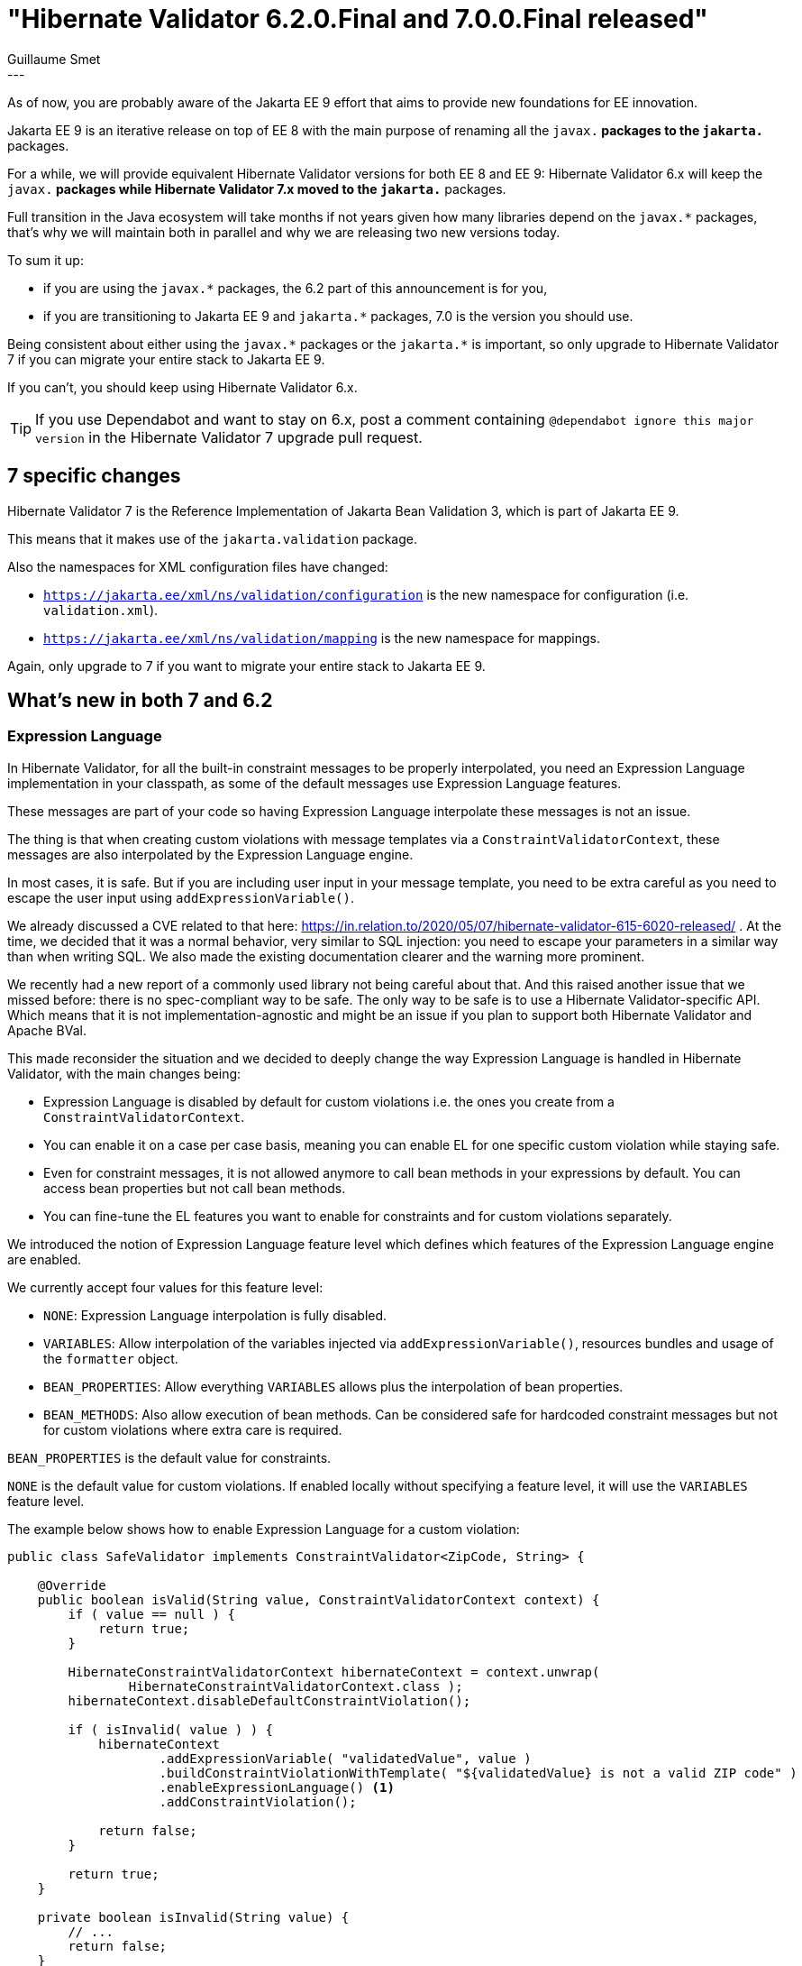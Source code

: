 = "Hibernate Validator 6.2.0.Final and 7.0.0.Final released"
Guillaume Smet
:awestruct-tags: [ "Hibernate Validator", "Releases" ]
:awestruct-layout: blog-post
---
As of now, you are probably aware of the Jakarta EE 9 effort that aims to provide new foundations for EE innovation.

Jakarta EE 9 is an iterative release on top of EE 8 with the main purpose of renaming all the `javax.*` packages to the `jakarta.*` packages.

For a while, we will provide equivalent Hibernate Validator versions for both EE 8 and EE 9:
Hibernate Validator 6.x will keep the `javax.*` packages while Hibernate Validator 7.x moved to the `jakarta.*` packages.

Full transition in the Java ecosystem will take months if not years given how many libraries depend on the `javax.*` packages,
that's why we will maintain both in parallel and why we are releasing two new versions today.

To sum it up:

* if you are using the `javax.*` packages, the 6.2 part of this announcement is for you,
* if you are transitioning to Jakarta EE 9 and `jakarta.*` packages, 7.0 is the version you should use.

Being consistent about either using the `javax.\*` packages or the `jakarta.*` is important,
so only upgrade to Hibernate Validator 7 if you can migrate your entire stack to Jakarta EE 9.

If you can't, you should keep using Hibernate Validator 6.x.

[TIP]
====
If you use Dependabot and want to stay on 6.x,
post a comment containing `@dependabot ignore this major version` in the Hibernate Validator 7 upgrade pull request.
====

== 7 specific changes

Hibernate Validator 7 is the Reference Implementation of Jakarta Bean Validation 3,
which is part of Jakarta EE 9.

This means that it makes use of the `jakarta.validation` package.

Also the namespaces for XML configuration files have changed:

* `https://jakarta.ee/xml/ns/validation/configuration` is the new namespace for configuration (i.e. `validation.xml`).
* `https://jakarta.ee/xml/ns/validation/mapping` is the new namespace for mappings.

Again, only upgrade to 7 if you want to migrate your entire stack to Jakarta EE 9.

== What's new in both 7 and 6.2

=== Expression Language

In Hibernate Validator, for all the built-in constraint messages to be properly interpolated,
you need an Expression Language implementation in your classpath,
as some of the default messages use Expression Language features.

These messages are part of your code so having Expression Language interpolate
these messages is not an issue.

The thing is that when creating custom violations with message templates via a `ConstraintValidatorContext`,
these messages are also interpolated by the Expression Language engine.

In most cases, it is safe.
But if you are including user input in your message template,
you need to be extra careful as you need to escape the user input using `addExpressionVariable()`.

We already discussed a CVE related to that here: https://in.relation.to/2020/05/07/hibernate-validator-615-6020-released/ .
At the time, we decided that it was a normal behavior, very similar to SQL injection:
you need to escape your parameters in a similar way than when writing SQL.
We also made the existing documentation clearer and the warning more prominent.

We recently had a new report of a commonly used library not being careful about that.
And this raised another issue that we missed before:
there is no spec-compliant way to be safe.
The only way to be safe is to use a Hibernate Validator-specific API.
Which means that it is not implementation-agnostic
and might be an issue if you plan to support both Hibernate Validator and Apache BVal.

This made reconsider the situation and we decided to deeply change the way Expression Language is handled in Hibernate Validator,
with the main changes being:

* Expression Language is disabled by default for custom violations i.e. the ones you create from a `ConstraintValidatorContext`.
* You can enable it on a case per case basis, meaning you can enable EL for one specific custom violation while staying safe.
* Even for constraint messages, it is not allowed anymore to call bean methods in your expressions by default.
  You can access bean properties but not call bean methods.
* You can fine-tune the EL features you want to enable for constraints and for custom violations separately.

We introduced the notion of Expression Language feature level which defines which features of the Expression Language engine are enabled.

We currently accept four values for this feature level:

* `NONE`: Expression Language interpolation is fully disabled.
* `VARIABLES`: Allow interpolation of the variables injected via `addExpressionVariable()`, resources bundles and usage of the `formatter` object.
* `BEAN_PROPERTIES`: Allow everything `VARIABLES` allows plus the interpolation of bean properties.
* `BEAN_METHODS`: Also allow execution of bean methods. Can be considered safe for hardcoded constraint messages but not for custom violations where extra care is required.

`BEAN_PROPERTIES` is the default value for constraints.

`NONE` is the default value for custom violations.
If enabled locally without specifying a feature level, it will use the `VARIABLES` feature level.

The example below shows how to enable Expression Language for a custom violation:

[source,java]
----
public class SafeValidator implements ConstraintValidator<ZipCode, String> {

    @Override
    public boolean isValid(String value, ConstraintValidatorContext context) {
        if ( value == null ) {
            return true;
        }

        HibernateConstraintValidatorContext hibernateContext = context.unwrap(
                HibernateConstraintValidatorContext.class );
        hibernateContext.disableDefaultConstraintViolation();

        if ( isInvalid( value ) ) {
            hibernateContext
                    .addExpressionVariable( "validatedValue", value )
                    .buildConstraintViolationWithTemplate( "${validatedValue} is not a valid ZIP code" )
                    .enableExpressionLanguage() <1>
                    .addConstraintViolation();

            return false;
        }

        return true;
    }

    private boolean isInvalid(String value) {
        // ...
        return false;
    }
}
----
<1> Enable Expression Language support with the default feature level for custom violations: `VARIABLES`.

Note that you can define a more permissive feature level if required.
But be very cautious and use `addExpressionVariable()` if you include user input into your message template.

You can learn more about all of this in the documentation:

* https://docs.jboss.org/hibernate/validator/6.2/reference/en-US/html_single/#section-interpolation-with-message-expressions[General overview]
* https://docs.jboss.org/hibernate/validator/6.2/reference/en-US/html_single/#el-features[Bootstrapping a `ValidatorFactory` with a specific Expression Language feature level]
* https://docs.jboss.org/hibernate/validator/6.2/reference/en-US/html_single/#section-hibernateconstraintvalidatorcontext[Creating custom violations supporting EL with `HibernateConstraintValidatorContext`]

While absolutely not recommended, you can go back to the previous behavior without changing your code by using https://docs.jboss.org/hibernate/validator/6.2/reference/en-US/html_single/#el-features[the two properties described at the end of this paragraph of our documentation].

=== @SafeHtml removal

The `@SafeHtml` constraint was planned for removal for a while.

It has been dropped from both 6.2 and 7 with https://in.relation.to/2019/11/20/hibernate-validator-610-6018-released/[no replacement].

=== New @INN constraint

A new Russian-specific constraint - `@INN` - was added allowing to validate Russian taxpayer identification numbers.

=== Built-in ValueExtractors set up without reflection

We had a report that a method of the reflection API we use to set up ``ValueExtractor``s
(which are used to support container element constraints e.g. `List<@NotNull String>`)
are not supported by the Android Java flavor.

To mitigate this situation, the built-in ``ValueExtractor``s are now set up without
using reflection.

Custom ``ValueExtractor``s' setup still requires reflection
so there is a good chance they won't work on Android.

== Getting 6.2.0.Final

To get the release with Maven, Gradle etc. use the GAV coordinates _org.hibernate.validator:{hibernate-validator|hibernate-validator-cdi|hibernate-validator-annotation-processor}:6.2.0.Final_. Note that the group id has changed from `org.hibernate` (Hibernate Validator 5 and earlier) to `org.hibernate.validator` (from Hibernate Validator 6 onwards).

Alternatively, a distribution bundle containing all the bits is provided on SourceForge (http://sourceforge.net/projects/hibernate/files/hibernate-validator/6.2.0.Final/hibernate-validator-6.2.0.Final-dist.tar.gz/download[TAR.GZ], http://sourceforge.net/projects/hibernate/files/hibernate-validator/6.2.0.Final/hibernate-validator-6.2.0.Final-dist.zip/download[ZIP]).

== Getting 7.0.0.Final

To get the release with Maven, Gradle etc. use the GAV coordinates _org.hibernate.validator:{hibernate-validator|hibernate-validator-cdi|hibernate-validator-annotation-processor}:7.0.0.Final_. Note that the group id has changed from `org.hibernate` (Hibernate Validator 5 and earlier) to `org.hibernate.validator` (from Hibernate Validator 6 onwards).

Alternatively, a distribution bundle containing all the bits is provided on SourceForge (http://sourceforge.net/projects/hibernate/files/hibernate-validator/7.0.0.Final/hibernate-validator-7.0.0.Final-dist.tar.gz/download[TAR.GZ], http://sourceforge.net/projects/hibernate/files/hibernate-validator/7.0.0.Final/hibernate-validator-7.0.0.Final-dist.zip/download[ZIP]).

== Feedback, issues, ideas?

To get in touch, use the usual channels:

* https://stackoverflow.com/questions/tagged/hibernate-validator[hibernate-validator tag on Stack Overflow] (usage questions)
* https://discourse.hibernate.org/c/hibernate-validator/7[User forum] (usage questions, general feedback)
* https://hibernate.atlassian.net/browse/HV[Issue tracker] (bug reports, feature requests)
* https://lists.jboss.org/pipermail/hibernate-dev/[Mailing list] (development-related discussions)
* https://accounts.eclipse.org/mailing-list/bean-validation-dev[Jakarta Bean Validation development mailing list] (discussions about the Jakarta Bean Validation specification)

== What's next?

Depending on the feedback we get on these two Candidate Releases, we will release both Finals in the coming weeks.
